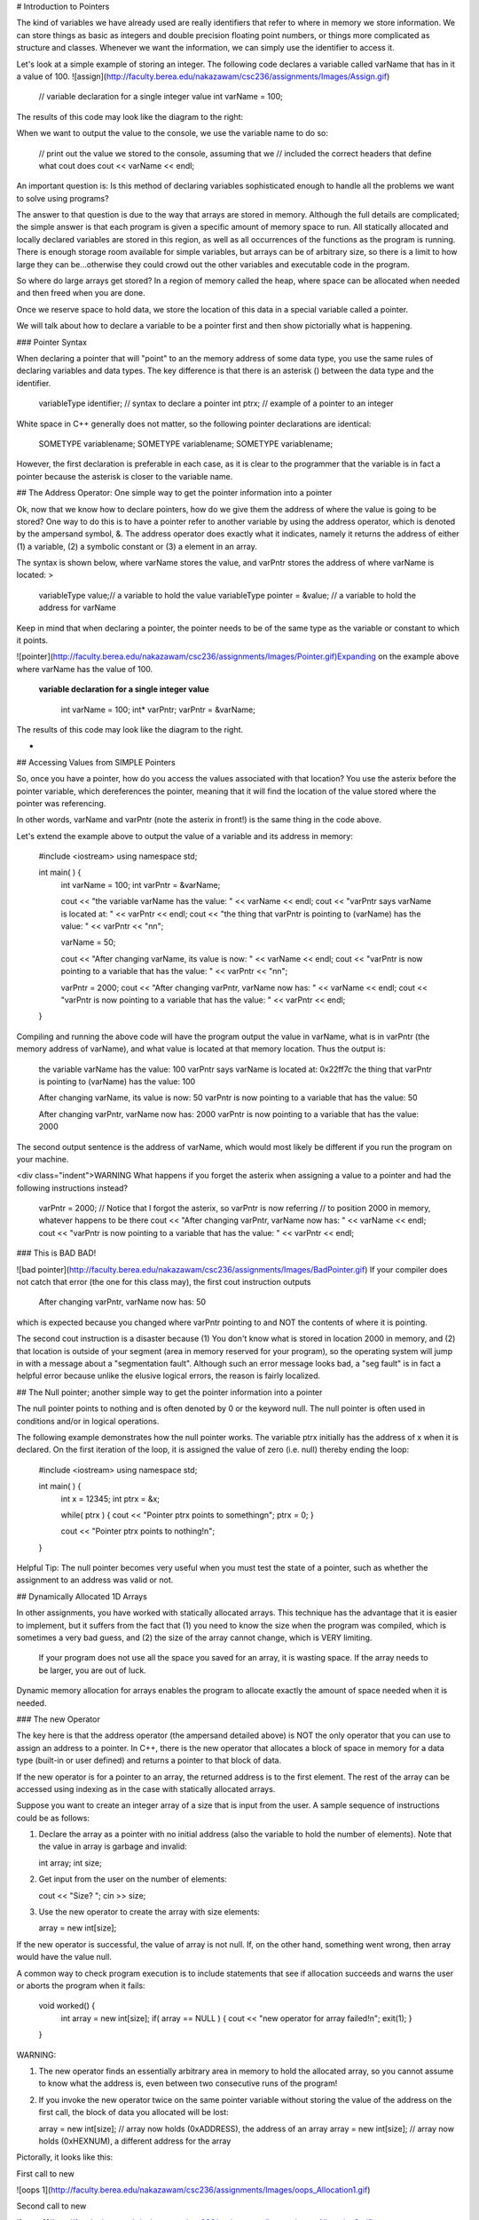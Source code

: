 # Introduction to Pointers

The kind of variables we have already used are really identifiers that refer to where in memory we store information. We can store things as basic as integers and double precision floating point numbers, or things more complicated as structure and classes. Whenever we want the information, we can simply use the identifier to access it.

Let's look at a simple example of storing an integer. The following code declares a variable called varName that has in it a value of 100. ![assign](http://faculty.berea.edu/nakazawam/csc236/assignments/Images/Assign.gif)



    // variable declaration for a single integer value
    int varName = 100;



The results of this code may look like the diagram to the right:

When we want to output the value to the console, we use the variable name to do so:



    // print out the value we stored to the console, assuming that we
    // included the correct headers that define what cout does
    cout << varName << endl;




An important question is: Is this method of declaring variables sophisticated enough to handle all the problems we want to solve using programs?

The answer to that question is due to the way that arrays are stored in memory. Although the full details are complicated; the simple answer is that each program is given a specific amount of memory space to run. All statically allocated and locally declared variables are stored in this region, as well as all occurrences of the functions as the program is running. There is enough storage room available for simple variables, but arrays can be of arbitrary size, so there is a limit to how large they can be...otherwise they could crowd out the other variables and executable code in the program.

So where do large arrays get stored? In a region of memory called the heap, where space can be allocated when needed and then freed when you are done.

Once we reserve space to hold data, we store the location of this data in a special variable called a pointer.

We will talk about how to declare a variable to be a pointer first and then show pictorially what is happening.

### Pointer Syntax

When declaring a pointer that will "point" to an the memory address of some data type, you use the same rules of declaring variables and data types. The key difference is that there is an asterisk () between the data type and the identifier.



    variableType identifier; // syntax to declare a pointer
    int ptrx; // example of a pointer to an integer




White space in C++ generally does not matter, so the following pointer declarations are identical:



    SOMETYPE variablename;
    SOMETYPE  variablename;
    SOMETYPE variablename;




However, the first declaration is preferable in each case, as it is clear to the programmer that the variable is in fact a pointer because the asterisk is closer to the variable name.



## The Address Operator: One simple way to get the pointer information into a pointer

Ok, now that we know how to declare pointers, how do we give them the address of where the value is going to be stored? One way to do this is to have a pointer refer to another variable by using the address operator, which is denoted by the ampersand symbol, &. The address operator does exactly what it indicates, namely it returns the address of either (1) a variable, (2) a symbolic constant or (3) a element in an array.

The syntax is shown below, where varName stores the value, and varPntr stores the address of where varName is located: >



    variableType value;// a variable to hold the value
    variableType pointer = &value; // a variable to hold the address for varName



Keep in mind that when declaring a pointer, the pointer needs to be of the same type as the variable or constant to which it points.

![pointer](http://faculty.berea.edu/nakazawam/csc236/assignments/Images/Pointer.gif)Expanding on the example above where varName has the value of 100.



 **variable declaration for a single integer value**

    int varName = 100;
    int* varPntr;
    varPntr = &varName;



The results of this code may look like the diagram to the right.

*

## Accessing Values from SIMPLE Pointers

So, once you have a pointer, how do you access the values associated with that location? You use the asterix before the pointer variable, which dereferences the pointer, meaning that it will find the location of the value stored where the pointer was referencing.

In other words, varName and varPntr (note the asterix in front!) is the same thing in the code above.

Let's extend the example above to output the value of a variable and its address in memory:



    #include <iostream>
    using namespace std;

    int main( ) {
     int varName = 100;
     int varPntr = &varName;

     cout << "the variable varName has the value: " << varName << endl;
     cout << "varPntr says varName is located at: " << varPntr << endl;
     cout << "the thing that varPntr is pointing to (varName) has the value: " << varPntr << "\n\n";

     varName = 50;

     cout << "After changing varName, its value is now: " << varName << endl;
     cout << "varPntr is now pointing to a variable that has the value: " << varPntr << "\n\n";

     varPntr = 2000;
     cout << "After changing varPntr, varName now has: " << varName << endl;
     cout << "varPntr is now pointing to a variable that has the value: " << varPntr << endl;

    }



Compiling and running the above code will have the program output the value in varName, what is in varPntr (the memory address of varName), and what value is located at that memory location. Thus the output is:



 the variable varName has the value: 100
 varPntr says varName is located at: 0x22ff7c
 the thing that varPntr is pointing to (varName) has the value: 100

 After changing varName, its value is now: 50
 varPntr is now pointing to a variable that has the value: 50

 After changing varPntr, varName now has: 2000
 varPntr is now pointing to a variable that has the value: 2000



The second output sentence is the address of varName, which would most likely be different if you run the program on your machine.

<div class="indent">WARNING What happens if you forget the asterix when assigning a value to a pointer and had the following instructions instead?



    varPntr = 2000;
    // Notice that I forgot the asterix, so varPntr is now referring
    // to position 2000 in memory, whatever happens to be there
    cout << "After changing varPntr, varName now has: " << varName << endl;
    cout << "varPntr is now pointing to a variable that has the value: " << varPntr << endl;



### This is BAD BAD!

![bad pointer](http://faculty.berea.edu/nakazawam/csc236/assignments/Images/BadPointer.gif) If your compiler does not catch that error (the one for this class may), the first cout instruction outputs



 After changing varPntr, varName now has: 50



which is expected because you changed where varPntr pointing to and NOT the contents of where it is pointing.

The second cout instruction is a disaster because (1) You don't know what is stored in location 2000 in memory, and (2) that location is outside of your segment (area in memory reserved for your program), so the operating system will jump in with a message about a "segmentation fault". Although such an error message looks bad, a "seg fault" is in fact a helpful error because unlike the elusive logical errors, the reason is fairly localized.



## The Null pointer; another simple way to get the pointer information into a pointer

The null pointer points to nothing and is often denoted by 0 or the keyword null. The null pointer is often used in conditions and/or in logical operations.

The following example demonstrates how the null pointer works. The variable ptrx initially has the address of x when it is declared. On the first iteration of the loop, it is assigned the value of zero (i.e. null) thereby ending the loop:



    #include <iostream>
    using namespace std;

    int main( ) {
     int x = 12345;
     int ptrx = &x;

     while( ptrx ) {
     cout << "Pointer ptrx points to something\n";
     ptrx = 0;
     }

     cout << "Pointer ptrx points to nothing!\n";
    }




Helpful Tip: The null pointer becomes very useful when you must test the state of a pointer, such as whether the assignment to an address was valid or not.



## Dynamically Allocated 1D Arrays

In other assignments, you have worked with statically allocated arrays. This technique has the advantage that it is easier to implement, but it suffers from the fact that (1) you need to know the size when the program was compiled, which is sometimes a very bad guess, and (2) the size of the array cannot change, which is VERY limiting.

   If your program does not use all the space you saved for an array, it is wasting space.
   If the array needs to be larger, you are out of luck.

Dynamic memory allocation for arrays enables the program to allocate exactly the amount of space needed when it is needed.

### The new Operator

The key here is that the address operator (the ampersand detailed above) is NOT the only operator that you can use to assign an address to a pointer. In C++, there is the new operator that allocates a block of space in memory for a data type (built-in or user defined) and returns a pointer to that block of data.

If the new operator is for a pointer to an array, the returned address is to the first element. The rest of the array can be accessed using indexing as in the case with statically allocated arrays.

Suppose you want to create an integer array of a size that is input from the user. A sample sequence of instructions could be as follows:

1.  Declare the array as a pointer with no initial address (also the variable to hold the number of elements). Note that the value in array is garbage and invalid:



    int array;
    int size;



2.  Get input from the user on the number of elements:



    cout << "Size? ";
    cin >> size;




3.  Use the new operator to create the array with size elements:



    array = new int[size];



If the new operator is successful, the value of array is not null. If, on the other hand, something went wrong, then array would have the value null.

A common way to check program execution is to include statements that see if allocation succeeds and warns the user or aborts the program when it fails:



    void worked() {
     int array = new int[size];
     if( array == NULL ) {
     cout << "new operator for array failed!\n";
     exit(1);
     }
    }




WARNING:

1.  The new operator finds an essentially arbitrary area in memory to hold the allocated array, so you cannot assume to know what the address is, even between two consecutive runs of the program!
2.  If you invoke the new operator twice on the same pointer variable without storing the value of the address on the first call, the block of data you allocated will be lost:



    array = new int[size]; // array now holds (0xADDRESS), the address of an array
    array = new int[size]; // array now holds (0xHEXNUM), a different address for the array



Pictorally, it looks like this:

First call to new

![oops 1](http://faculty.berea.edu/nakazawam/csc236/assignments/Images/oops_Allocation1.gif)

Second call to new

![oops 2](http://faculty.berea.edu/nakazawam/csc236/assignments/Images/oops_Allocation2.gif)

Once this happens, the block of memory starting at 0xADDRESS is "lost" because the reference to that address is gone. By the way, repeated errors like this (such as in a loop) will result in more and more of memory reserved and not used... too much can crash your machine!

### Delete Operator

The natural counterpart to this allocation is "deallocation", where memory that was reserved for the variable is freed and allowed to be used by other programs if necessary. The delete operator is used in front of a pointer to free up the address in memory to which the pointer is pointing:



    delete array;



Why is the delete operator needed? Any allocation of memory needs to be properly deallocated or a phenomena called a **memory leak** may occur. When your program ends without deleting dynamically allocated variables, the computer still will think that the memory taken up by these variables is still used. Because your program is no longer running, however, this occupied space is used by no one, so it "leaked" and it lost. When you run your program again and it attempts to allocate space for variables, it will take space from the memory that is left.

If either the variable takes a lot of space or you run your program many times, it is possible run out of free space, again, crashing your computer.

Therefore, it is a good practice that every time you use the new operator in your program to allocated space for a variable, use the delete operator to free that memory before the program ends. POINTERS:

1.  The delete operator can be used to both "delete" a pointer to an address returned by a call to the new operator and to "delete" a null pointer. Depending on how the compiler was designed, trying to delete the pointer to the same address location more than once can result in a runtime error. This implementation protects the programmer from making a common mistake of telling the computer to "delete" something that does not exist.
2.  The new and delete operators do not have to be used in conjunction with each other within the same function or block of code. A good practice to start now is to define separate member functions of a class using dynamically allocated variables to perform these operations. The destructor of the class is a typical place to put the delete statements.



## Dynamically Allocated 2D (or more dimension) Arrays

One way to dynamically allocate a two-dimensional array (often called a matrix) involves declaring a dynamically allocated array like above, but rather than having the array store integers, it stores pointers to other arrays.

Yeah, a mind-bender, is it not?

![double](http://faculty.berea.edu/nakazawam/csc236/assignments/Images/doubleAllocStage1.gif) The syntax for a 2D array of integers is:



    int  variableName;
    // Declare a pointer that references an array of pointers.



To allocate space for this kind of structure, the first step is to declare and allocate the array that will eventually contain the pointers:



    int size = 100;

    int twoDArray = new int [size];



This code says "create an array of 100 spots to hold pointers to integers", and is pictorially shown to the right.![double](http://faculty.berea.edu/nakazawam/csc236/assignments/Images/doubleAllocStage2.gif) The next stage is to allocate space for each row, which requires a loop of some kind to iterate through the rows and allocate as necessary. Suppose you want each row to have 30 elements. The code can look like:



    for (int i=0; i<size; i++ ) {
     twoDArray[i] = new int[30];
    }



This code will create 100 individually allocated rows capable of storing 30 items and is pictorally shown to the right.

Note that each row is allocated in a potentially great distance from the ones before or after it, which is a difficult concept to come to terms with initially.

### Deleting 2D Arrays

Deallocating matrices involves freeing up all the rows individually, followed by freeing up the array that holds the rows in the first place.

The code to delete the array allocated above is in a sense the opposite operation, in which each row array is deleted before the main one is:



    for (int i=0; i<size; i++ ) {
     delete twoDArray[i];
    }
    delete twoDArray[]; // now, delete the array of pointers



### Accessing Array Elements

Suppose that you wanted to output the contents of a dynamically allocated array. The syntax is identical to performing the same task on a static array. In the case of a 1D array, the code to output the contents may look like the following:



    // assuming that the array myArray has been allocated with size
    // elements and populated with values.
    for( int i=0; i<size; i++ );
     cout << myArray[i] << endl;
    }



Accessing the data in the matrix is exactly the same as with a statically allocated array. The code



    twoDArray[40][25] = 50;



essentially states to go to the 40th element in the first reference, which is a pointer, and then travel down the second pointer to the array itself in memory to find the 25th item in that array.
